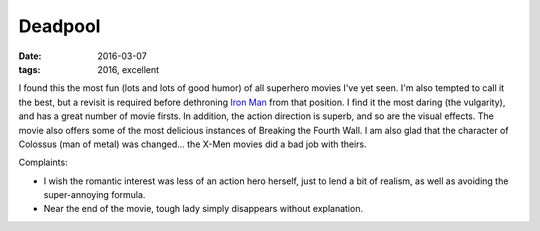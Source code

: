 Deadpool
========

:date: 2016-03-07
:tags: 2016, excellent



I found this the most fun (lots and lots of good humor) of all
superhero movies I've yet seen. I'm also tempted to call it the best,
but a revisit is required before dethroning `Iron Man`__ from that
position. I find it the most daring (the vulgarity), and has a great
number of movie firsts. In addition, the action direction is superb,
and so are the visual effects. The movie also offers some of the most
delicious instances of Breaking the Fourth Wall. I am also glad that
the character of Colossus (man of metal) was changed... the X-Men
movies did a bad job with theirs.

Complaints:

- I wish the romantic interest was less of an action hero herself,
  just to lend a bit of realism, as well as avoiding the
  super-annoying formula.

- Near the end of the movie, tough lady simply disappears without
  explanation.


__ http://movies.tshepang.net/iron-man
